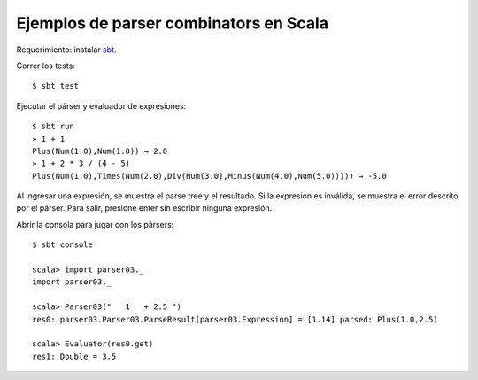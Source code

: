 Ejemplos de parser combinators en Scala
=======================================

Requerimiento: instalar sbt_.

.. _sbt: http://www.scala-sbt.org

Correr los tests::

    $ sbt test

Ejecutar el párser y evaluador de expresiones::

    $ sbt run
    » 1 + 1
    Plus(Num(1.0),Num(1.0)) → 2.0
    » 1 + 2 * 3 / (4 - 5)
    Plus(Num(1.0),Times(Num(2.0),Div(Num(3.0),Minus(Num(4.0),Num(5.0))))) → -5.0

Al ingresar una expresión,
se muestra el parse tree y el resultado.
Si la expresión es inválida,
se muestra el error descrito por el párser.
Para salir, presione enter sin escribir ninguna expresión.

Abrir la consola para jugar con los pársers::

    $ sbt console

    scala> import parser03._
    import parser03._

    scala> Parser03("   1   + 2.5 ")
    res0: parser03.Parser03.ParseResult[parser03.Expression] = [1.14] parsed: Plus(1.0,2.5)

    scala> Evaluator(res0.get)
    res1: Double = 3.5

